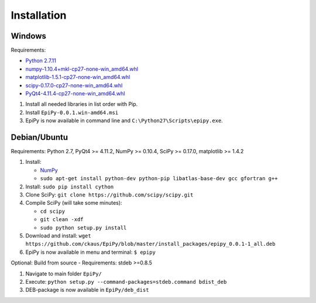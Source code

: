 Installation
============

Windows
-------

Requirements:

-  `Python 2.7.11 <https://www.python.org/downloads/release/python-2711/>`__
-  `numpy-1.10.4+mkl-cp27-none-win\_amd64.whl <http://www.lfd.uci.edu/~gohlke/pythonlibs/#numpy>`__
-  `matplotlib-1.5.1-cp27-none-win\_amd64.whl <http://www.lfd.uci.edu/~gohlke/pythonlibs/#matplotlib>`__
-  `scipy-0.17.0-cp27-none-win\_amd64.whl <http://www.lfd.uci.edu/~gohlke/pythonlibs/#scipy>`__
-  `PyQt4-4.11.4-cp27-none-win\_amd64.whl <http://www.lfd.uci.edu/~gohlke/pythonlibs/#pyqt4>`__

1. Install all needed libraries in list order with Pip.
2. Install ``EpiPy-0.0.1.win-amd64.msi``
3. EpiPy is now available in command line and ``C:\Python27\Scripts\epipy.exe``.

Debian/Ubuntu
-------------

Requirements: Python 2.7, PyQt4 >= 4.11.2, NumPy >= 0.10.4, SciPy >=
0.17.0, matplotlib >= 1.4.2

1. Install:

   - `NumPy <https://packages.debian.org/stretch/python-numpy>`__
   - ``sudo apt-get install python-dev python-pip libatlas-base-dev gcc gfortran g++``

2. Install: ``sudo pip install cython``
3. Clone SciPy: ``git clone https://github.com/scipy/scipy.git``
4. Compile SciPy (will take some minutes):

   -  ``cd scipy``
   -  ``git clean -xdf``
   -  ``sudo python setup.py install``

5. Download and install: ``wget https://github.com/ckaus/EpiPy/blob/master/install_packages/epipy_0.0.1-1_all.deb``
6. EpiPy is now available in menu and terminal: ``$ epipy``

Optional: Build from source - Requirements: stdeb >=0.8.5

1. Navigate to main folder ``EpiPy/`` 
2. Execute: ``python setup.py --command-packages=stdeb.command bdist_deb``
3. DEB-package is now available in ``EpiPy/deb_dist`` 
